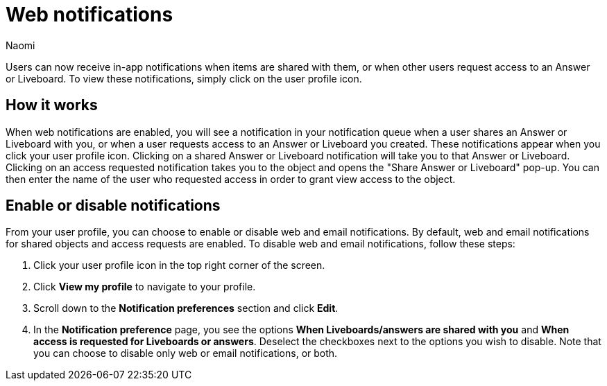 = Web notifications
:author: Naomi
:last_updated: 6/14/23
:linkattrs:
:experimental:
:page-layout: default-cloud

Users can now receive in-app notifications when items are shared with them, or when other users request access to an Answer or Liveboard. To view these notifications, simply click on the user profile icon.

== How it works

When web notifications are enabled, you will see a notification in your notification queue when a user shares an Answer or Liveboard with you, or when a user requests access to an Answer or Liveboard you created. These notifications appear when you click your user profile icon. Clicking on a shared Answer or Liveboard notification will take you to that Answer or Liveboard. Clicking on an access requested notification takes you to the object and opens the "Share Answer or Liveboard" pop-up. You can then enter the name of the user who requested access in order to grant view access to the object.

== Enable or disable notifications

From your user profile, you can choose to enable or disable web and email notifications. By default, web and email notifications for shared objects and access requests are enabled. To disable web and email notifications, follow these steps:

. Click your user profile icon in the top right corner of the screen.

. Click *View my profile* to navigate to your profile.

. Scroll down to the *Notification preferences* section and click *Edit*.

. In the *Notification preference* page, you see the options *When Liveboards/answers are shared with you* and *When access is requested for Liveboards or answers*. Deselect the checkboxes next to the options you wish to disable. Note that you can choose to disable only web or email notifications, or both.
